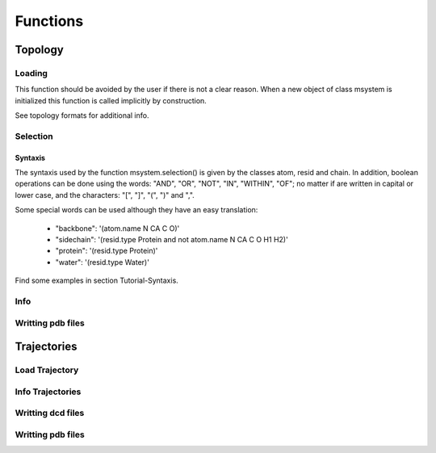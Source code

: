 Functions
*********

Topology
========

Loading
+++++++

This function should be avoided by the user if there is not a clear
reason. When a new object of class msystem is initialized this
function is called implicitly by construction.

.. method:: msystem.load_topol(name_file)

   :arg str name_file: Name of input file with topology
   :return: None

See topology formats for additional info.


Selection
+++++++++

.. method:: msystem.selection(condition=None [,traj=0,frame='ALL',pbc=True])

   :arg str condition: Logical sentence with selection.
   :arg int traj: Index of trajectory to analyse if a condition over coordinates needs to be evaluated.
   :arg frame: Index of frame to analyse if a condition over coordinates needs to be evaluated.
   :type frame: list, int or str
   :arg bool pbc: Periodic Boundary Conditions if a condition over coordinates needs to be evaluated.
   :return: list of atom indexes.
   :rtype: list of integers.

Syntaxis
--------

The syntaxis used by the function msystem.selection() is given by the
classes atom, resid and chain.  In addition, boolean operations can be
done using the words: "AND", "OR", "NOT", "IN", "WITHIN", "OF"; no
matter if are written in capital or lower case, and the characters:
"[", "]", "(", ")" and ",".

Some special words can be used although they have an easy translation:

     - "backbone":  '(atom.name N CA C O)'
     - "sidechain": '(resid.type Protein and not atom.name N CA C O H1 H2)'
     - "protein":   '(resid.type Protein)'
     - "water":     '(resid.type Water)'

Find some examples in section Tutorial-Syntaxis.


Info
++++

.. method:: msystem.info()

   :return: None
   :prints out: General information of the molecular system.

Writting pdb files
++++++++++++++++++


Trajectories
============

Load Trajectory
+++++++++++++++

.. method:: msystem.load_traj(file_input=None,[frame=None,begin=None,end=None,increment=1,units='frames',]verbose=False)

   :arg str file_input: Name of trajectory file (pdb, gro, xtc, trr, dcd) 
   :arg frame: Index of frames to be loaded.
   :type frame: int or list.
   :arg begin: Frame to start the loading process.
   :type begin: int.
   :arg end:  Frame to finish the loading process.
   :type end: int.
   :arg increment: Interval to load frames.
   :type increment: int.
   :arg units: Units for "begin", "end" and "increment". [only units='frames' available]
   :type units: str.
   :arg bool verbose: Prints out general information.
   :return: None
   :prints out: general information if verbose=True.


Info Trajectories
+++++++++++++++++

.. method:: msystem.info_trajs()

   :return: None
   :prints out: General information of the trajectories loaded.





Writting dcd files
++++++++++++++++++

Writting pdb files
++++++++++++++++++

